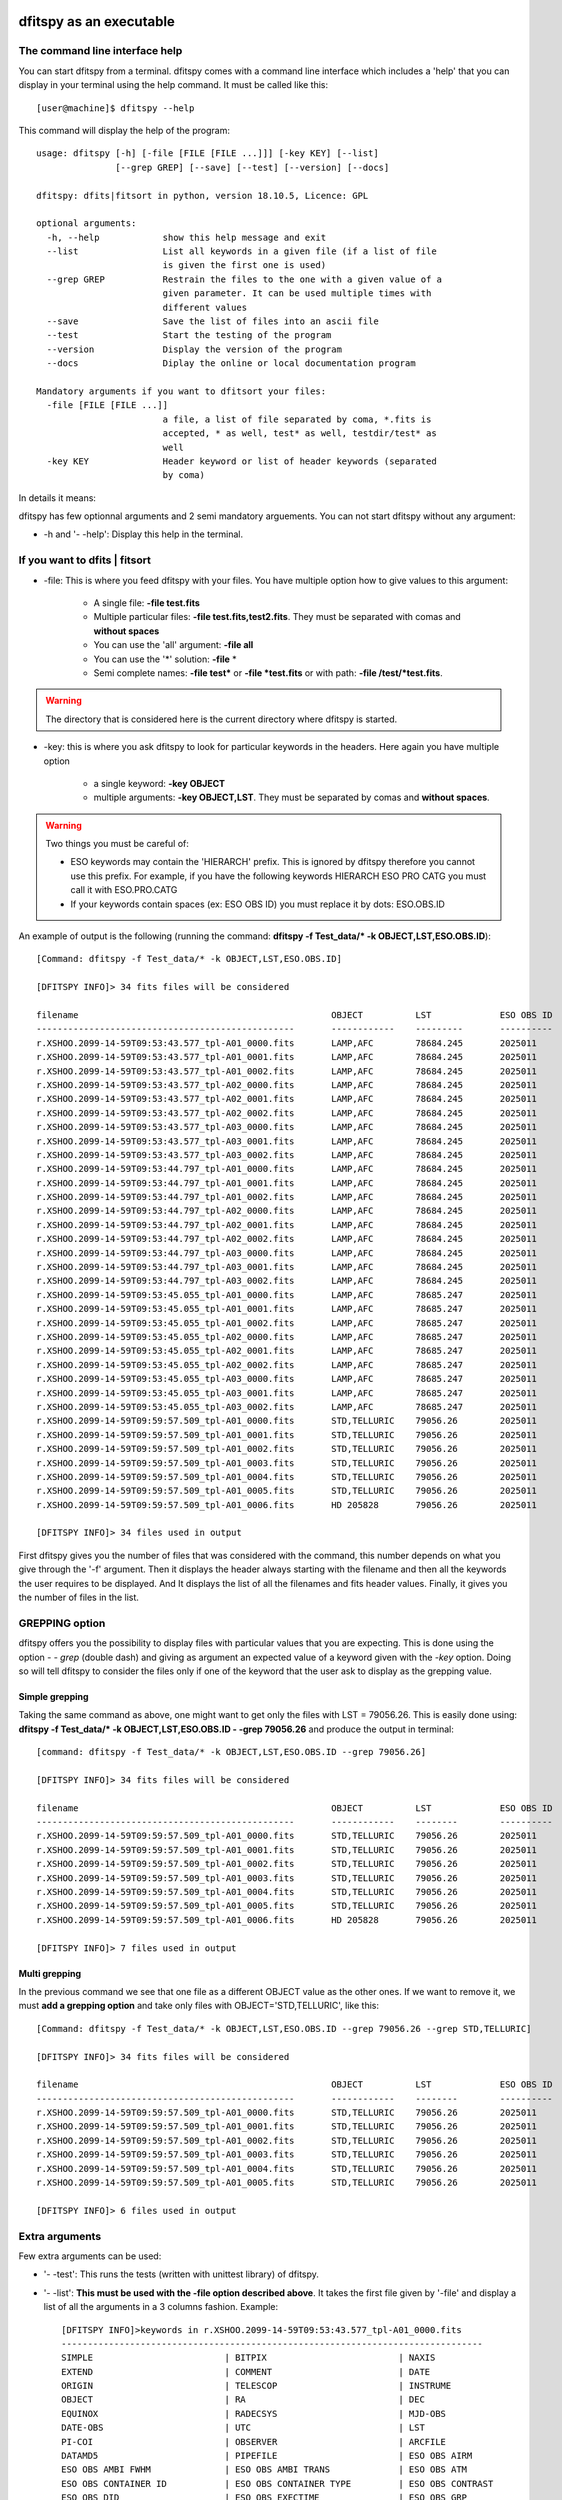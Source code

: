 .. _Usagecli:


|Python36| |zenodo| |Licence|


.. |Licence| image:: https://img.shields.io/badge/License-GPLv3-blue.svg
      :target: http://perso.crans.org/besson/LICENSE.html

.. |Opensource| image:: https://badges.frapsoft.com/os/v1/open-source.svg?v=103
      :target: https://github.com/ellerbrock/open-source-badges/

.. |zenodo| image:: https://zenodo.org/badge/150992970.svg
   :target: https://zenodo.org/badge/latestdoi/150992970

.. |Python36| image:: https://img.shields.io/badge/python-3.6-blue.svg
.. _Python36: https://www.python.org/downloads/release/python-360/

dfitspy as an executable
========================


The command line interface help
^^^^^^^^^^^^^^^^^^^^^^^^^^^^^^^

You can start dfitspy from a terminal. dfitspy comes with a command line interface which includes a 'help' that you can display in your terminal using the help command. It must be called like this::

           [user@machine]$ dfitspy --help

This command will display the help of the program::

	usage: dfitspy [-h] [-file [FILE [FILE ...]]] [-key KEY] [--list]
		       [--grep GREP] [--save] [--test] [--version] [--docs]

	dfitspy: dfits|fitsort in python, version 18.10.5, Licence: GPL

	optional arguments:
	  -h, --help            show this help message and exit
	  --list                List all keywords in a given file (if a list of file
		                is given the first one is used)
	  --grep GREP           Restrain the files to the one with a given value of a
		                given parameter. It can be used multiple times with
		                different values
	  --save                Save the list of files into an ascii file
	  --test                Start the testing of the program
	  --version             Display the version of the program
	  --docs                Diplay the online or local documentation program

	Mandatory arguments if you want to dfitsort your files:
	  -file [FILE [FILE ...]]
		                a file, a list of file separated by coma, *.fits is
		                accepted, * as well, test* as well, testdir/test* as
		                well
	  -key KEY              Header keyword or list of header keywords (separated
		                by coma)



In details it means:

dfitspy has few optionnal arguments and 2 semi mandatory arguements. You can not start dfitspy without any argument:
	
* -h and '- -help': Display this help in the terminal.

If you want to dfits | fitsort
^^^^^^^^^^^^^^^^^^^^^^^^^^^^^^

* -file: This is where you feed dfitspy with your files. You have multiple option how to give values to this argument:

    * A single file:  **-file test.fits**
    * Multiple particular files: **-file test.fits,test2.fits**. They must be separated with comas and **without spaces**
    * You can use the 'all' argument: **-file all**
    * You can use the '*' solution: **-file** *
    * Semi complete names: **-file test*** or **-file *test.fits** or with path: **-file /test/*test.fits**.


.. warning::
	
    The directory that is considered here is the current directory where dfitspy is started.

* -key: this is where you ask dfitspy to look for particular keywords in the headers. Here again you have multiple option
  
    * a single keyword: **-key OBJECT**
    * multiple arguments: **-key OBJECT,LST**. They must be separated by comas and **without spaces**.

.. warning::

    Two things you must be careful of:

    * ESO keywords may contain the 'HIERARCH' prefix. This is ignored by dfitspy therefore you cannot use this prefix. For example, if you have the following keywords HIERARCH ESO PRO CATG you must call it with ESO.PRO.CATG 
    * If your keywords contain spaces (ex: ESO OBS ID) you must replace it by dots: ESO.OBS.ID
    
An example of output is the following (running the command: **dfitspy -f Test_data/* -k OBJECT,LST,ESO.OBS.ID**)::

        [Command: dfitspy -f Test_data/* -k OBJECT,LST,ESO.OBS.ID]
        
	[DFITSPY INFO]> 34 fits files will be considered 

	filename                                         	OBJECT      	LST      	ESO OBS ID
	-------------------------------------------------	------------	---------	----------
	r.XSHOO.2099-14-59T09:53:43.577_tpl-A01_0000.fits	LAMP,AFC    	78684.245	2025011   
	r.XSHOO.2099-14-59T09:53:43.577_tpl-A01_0001.fits	LAMP,AFC    	78684.245	2025011   
	r.XSHOO.2099-14-59T09:53:43.577_tpl-A01_0002.fits	LAMP,AFC    	78684.245	2025011   
	r.XSHOO.2099-14-59T09:53:43.577_tpl-A02_0000.fits	LAMP,AFC    	78684.245	2025011   
	r.XSHOO.2099-14-59T09:53:43.577_tpl-A02_0001.fits	LAMP,AFC    	78684.245	2025011   
	r.XSHOO.2099-14-59T09:53:43.577_tpl-A02_0002.fits	LAMP,AFC    	78684.245	2025011   
	r.XSHOO.2099-14-59T09:53:43.577_tpl-A03_0000.fits	LAMP,AFC    	78684.245	2025011   
	r.XSHOO.2099-14-59T09:53:43.577_tpl-A03_0001.fits	LAMP,AFC    	78684.245	2025011   
	r.XSHOO.2099-14-59T09:53:43.577_tpl-A03_0002.fits	LAMP,AFC    	78684.245	2025011   
	r.XSHOO.2099-14-59T09:53:44.797_tpl-A01_0000.fits	LAMP,AFC    	78684.245	2025011   
	r.XSHOO.2099-14-59T09:53:44.797_tpl-A01_0001.fits	LAMP,AFC    	78684.245	2025011   
	r.XSHOO.2099-14-59T09:53:44.797_tpl-A01_0002.fits	LAMP,AFC    	78684.245	2025011   
	r.XSHOO.2099-14-59T09:53:44.797_tpl-A02_0000.fits	LAMP,AFC    	78684.245	2025011   
	r.XSHOO.2099-14-59T09:53:44.797_tpl-A02_0001.fits	LAMP,AFC    	78684.245	2025011   
	r.XSHOO.2099-14-59T09:53:44.797_tpl-A02_0002.fits	LAMP,AFC    	78684.245	2025011   
	r.XSHOO.2099-14-59T09:53:44.797_tpl-A03_0000.fits	LAMP,AFC    	78684.245	2025011   
	r.XSHOO.2099-14-59T09:53:44.797_tpl-A03_0001.fits	LAMP,AFC    	78684.245	2025011   
	r.XSHOO.2099-14-59T09:53:44.797_tpl-A03_0002.fits	LAMP,AFC    	78684.245	2025011   
	r.XSHOO.2099-14-59T09:53:45.055_tpl-A01_0000.fits	LAMP,AFC    	78685.247	2025011   
	r.XSHOO.2099-14-59T09:53:45.055_tpl-A01_0001.fits	LAMP,AFC    	78685.247	2025011   
	r.XSHOO.2099-14-59T09:53:45.055_tpl-A01_0002.fits	LAMP,AFC    	78685.247	2025011   
	r.XSHOO.2099-14-59T09:53:45.055_tpl-A02_0000.fits	LAMP,AFC    	78685.247	2025011   
	r.XSHOO.2099-14-59T09:53:45.055_tpl-A02_0001.fits	LAMP,AFC    	78685.247	2025011   
	r.XSHOO.2099-14-59T09:53:45.055_tpl-A02_0002.fits	LAMP,AFC    	78685.247	2025011   
	r.XSHOO.2099-14-59T09:53:45.055_tpl-A03_0000.fits	LAMP,AFC    	78685.247	2025011   
	r.XSHOO.2099-14-59T09:53:45.055_tpl-A03_0001.fits	LAMP,AFC    	78685.247	2025011   
	r.XSHOO.2099-14-59T09:53:45.055_tpl-A03_0002.fits	LAMP,AFC    	78685.247	2025011   
	r.XSHOO.2099-14-59T09:59:57.509_tpl-A01_0000.fits	STD,TELLURIC	79056.26 	2025011   
	r.XSHOO.2099-14-59T09:59:57.509_tpl-A01_0001.fits	STD,TELLURIC	79056.26 	2025011   
	r.XSHOO.2099-14-59T09:59:57.509_tpl-A01_0002.fits	STD,TELLURIC	79056.26 	2025011   
	r.XSHOO.2099-14-59T09:59:57.509_tpl-A01_0003.fits	STD,TELLURIC	79056.26 	2025011   
	r.XSHOO.2099-14-59T09:59:57.509_tpl-A01_0004.fits	STD,TELLURIC	79056.26 	2025011   
	r.XSHOO.2099-14-59T09:59:57.509_tpl-A01_0005.fits	STD,TELLURIC	79056.26 	2025011   
	r.XSHOO.2099-14-59T09:59:57.509_tpl-A01_0006.fits	HD 205828   	79056.26 	2025011   

	[DFITSPY INFO]> 34 files used in output 


First dfitspy gives you the number of files that was considered with the command, this number depends on what you give through the '-f' argument. Then it displays the header always starting with the filename and then all the keywords the user requires to be displayed. And It displays the list of all the filenames and fits header values. Finally, it gives you the number of files in the list.

GREPPING option
^^^^^^^^^^^^^^^

dfitspy offers you the possibility to display files with particular values that you are expecting. This is done using the option *- - grep* (double dash) and giving as argument an expected value of a keyword given with the *-key* option. Doing so will tell dfitspy to consider the files only if one of the keyword that the user ask to display as the grepping value. 

Simple grepping
---------------
Taking the same command as above, one might want to get only the files with LST = 79056.26. This is easily done using: **dfitspy -f Test_data/* -k OBJECT,LST,ESO.OBS.ID - -grep 79056.26**  and produce the output in terminal::

        [command: dfitspy -f Test_data/* -k OBJECT,LST,ESO.OBS.ID --grep 79056.26]
        
        [DFITSPY INFO]> 34 fits files will be considered 

	filename                                         	OBJECT      	LST     	ESO OBS ID
	-------------------------------------------------	------------	--------	----------
	r.XSHOO.2099-14-59T09:59:57.509_tpl-A01_0000.fits	STD,TELLURIC	79056.26	2025011   
	r.XSHOO.2099-14-59T09:59:57.509_tpl-A01_0001.fits	STD,TELLURIC	79056.26	2025011   
	r.XSHOO.2099-14-59T09:59:57.509_tpl-A01_0002.fits	STD,TELLURIC	79056.26	2025011   
	r.XSHOO.2099-14-59T09:59:57.509_tpl-A01_0003.fits	STD,TELLURIC	79056.26	2025011   
	r.XSHOO.2099-14-59T09:59:57.509_tpl-A01_0004.fits	STD,TELLURIC	79056.26	2025011   
	r.XSHOO.2099-14-59T09:59:57.509_tpl-A01_0005.fits	STD,TELLURIC	79056.26	2025011   
	r.XSHOO.2099-14-59T09:59:57.509_tpl-A01_0006.fits	HD 205828   	79056.26	2025011   

	[DFITSPY INFO]> 7 files used in output



Multi grepping
--------------

In the previous command we see that one file as a different OBJECT value as the other ones. If we want to remove it, we must **add a grepping option** and take only files with OBJECT='STD,TELLURIC', like this::

    	[Command: dfitspy -f Test_data/* -k OBJECT,LST,ESO.OBS.ID --grep 79056.26 --grep STD,TELLURIC]

	[DFITSPY INFO]> 34 fits files will be considered 

	filename                                         	OBJECT      	LST     	ESO OBS ID
	-------------------------------------------------	------------	--------	----------
	r.XSHOO.2099-14-59T09:59:57.509_tpl-A01_0000.fits	STD,TELLURIC	79056.26	2025011   
	r.XSHOO.2099-14-59T09:59:57.509_tpl-A01_0001.fits	STD,TELLURIC	79056.26	2025011   
	r.XSHOO.2099-14-59T09:59:57.509_tpl-A01_0002.fits	STD,TELLURIC	79056.26	2025011   
	r.XSHOO.2099-14-59T09:59:57.509_tpl-A01_0003.fits	STD,TELLURIC	79056.26	2025011   
	r.XSHOO.2099-14-59T09:59:57.509_tpl-A01_0004.fits	STD,TELLURIC	79056.26	2025011   
	r.XSHOO.2099-14-59T09:59:57.509_tpl-A01_0005.fits	STD,TELLURIC	79056.26	2025011   

	[DFITSPY INFO]> 6 files used in output


Extra arguments
^^^^^^^^^^^^^^^
Few extra arguments can be used:

* '- -test': This runs the tests (written with unittest library) of dfitspy. 
* '- -list': **This must be used with the -file option described above**. It takes the first file given by '-file' and display a list of all the arguments in a 3 columns fashion. Example::


    [DFITSPY INFO]>keywords in r.XSHOO.2099-14-59T09:53:43.577_tpl-A01_0000.fits 
    --------------------------------------------------------------------------------
    SIMPLE                         | BITPIX                         | NAXIS                         
    EXTEND                         | COMMENT                        | DATE                          
    ORIGIN                         | TELESCOP                       | INSTRUME                      
    OBJECT                         | RA                             | DEC                           
    EQUINOX                        | RADECSYS                       | MJD-OBS                       
    DATE-OBS                       | UTC                            | LST                           
    PI-COI                         | OBSERVER                       | ARCFILE                       
    DATAMD5                        | PIPEFILE                       | ESO OBS AIRM                  
    ESO OBS AMBI FWHM              | ESO OBS AMBI TRANS             | ESO OBS ATM                   
    ESO OBS CONTAINER ID           | ESO OBS CONTAINER TYPE         | ESO OBS CONTRAST              
    ESO OBS DID                    | ESO OBS EXECTIME               | ESO OBS GRP                   
    ESO OBS ID                     | ESO OBS MOON DIST              | ESO OBS MOON FLI              
    ESO OBS NAME                   | ESO OBS NTPL                   | ESO OBS OBSERVER              
    ESO OBS PI-COI ID              | ESO OBS PI-COI NAME            | ESO OBS PROG ID               
    ESO OBS START                  | ESO OBS STREHLRATIO            | ESO OBS TARG NAME             
    ESO OBS TPLNO                  | ESO OBS TWILIGHT               | ESO OBS WATERVAPOUR           
    ESO TPL DID                    | ESO TPL EXPNO                  | ESO TPL ID                    
    ESO TPL NAME                   | ESO TPL NEXP                   | ESO TPL PRESEQ                
    ESO TPL START                  | ESO TPL VERSION                | ESO TEL AIRM END              
    ESO TEL AIRM START             | ESO TEL ALT                    | ESO TEL AMBI FWHM END         
    ESO TEL AMBI FWHM START        | ESO TEL AMBI IRSKY TEMP        | ESO TEL AMBI IWV END          
    ESO TEL AMBI IWV START         | ESO TEL AMBI IWV30D END        | ESO TEL AMBI IWV30D START     
    ESO TEL AMBI IWV30DSTD END     | ESO TEL AMBI IWV30DSTD START   | ESO TEL AMBI IWVSTD END       
    ESO TEL AMBI IWVSTD START      | ESO TEL AMBI PRES END          | ESO TEL AMBI PRES START       
    ESO TEL AMBI RHUM              | ESO TEL AMBI TAU0              | ESO TEL AMBI TEMP             
    ESO TEL AMBI WINDDIR           | ESO TEL AMBI WINDSP            | ESO TEL AZ                    
    ESO TEL CHOP ST                | ESO TEL DATE                   | ESO TEL DID                   
      
* '- -save': This function save the list of files (without all the parameters) into a file called 'dfitspy_file_list.txt'. An example is given below::

	
	##file produced by dfitspy 2018-10-03 21:16:42.133299
	##Current directory: /home/alien/Desktop/Test_data
	r.XSHOO.2099-14-59T09:59:57.509_tpl-A01_0000.fits
	r.XSHOO.2099-14-59T09:59:57.509_tpl-A01_0001.fits
	r.XSHOO.2099-14-59T09:59:57.509_tpl-A01_0002.fits
	r.XSHOO.2099-14-59T09:59:57.509_tpl-A01_0003.fits
	r.XSHOO.2099-14-59T09:59:57.509_tpl-A01_0004.fits
	r.XSHOO.2099-14-59T09:59:57.509_tpl-A01_0005.fits


* '- -docs': Display in the web browser the documentation of the code. If you have a valid internet connection it will open the online documentation, if not it will open the local documentation.
* '- -version': Display in terminal the current version of the software.

